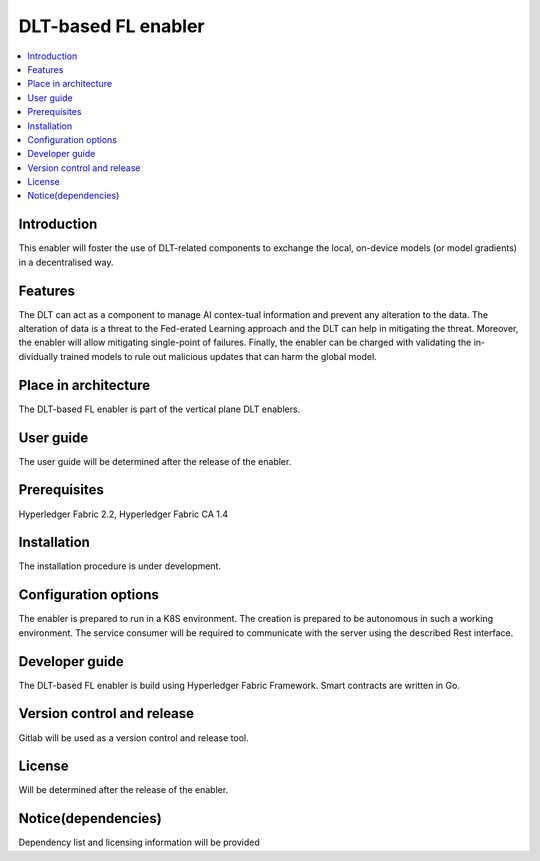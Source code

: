 .. _DLT-based FL enabler:

############
DLT-based FL enabler
############

.. contents::
  :local:
  :depth: 1

***************
Introduction
***************
This enabler will foster the use of DLT-related components to exchange the local, on-device models (or model gradients) in a decentralised way. 

***************
Features
***************
The DLT can act as a component to manage AI contex-tual information and prevent any alteration to the data. The alteration of data is a threat to the Fed-erated Learning approach and the DLT can help in mitigating the threat. Moreover, the enabler will allow mitigating single-point of failures. Finally, the enabler can be charged with validating the in-dividually trained models to rule out malicious updates that can harm the global model.

*********************
Place in architecture
*********************
The DLT-based FL enabler is part of the vertical plane DLT enablers.

***************
User guide
***************
The user guide will be determined after the release of the enabler.


***************
Prerequisites
***************
Hyperledger Fabric 2.2, Hyperledger Fabric CA 1.4

***************
Installation
***************
The installation procedure is under development.

*********************
Configuration options
*********************
The enabler is prepared to run in a K8S environment. The creation is prepared to be autonomous in such a working environment.
The service consumer will be required to communicate with the server using the described Rest interface.

***************
Developer guide
***************
The  DLT-based FL  enabler is build using  Hyperledger Fabric Framework. Smart contracts are written in Go.

***************************
Version control and release
***************************
Gitlab will be used as a version control and release tool.

***************
License
***************
Will be determined after the release of the enabler.

********************
Notice(dependencies)
********************
Dependency list and licensing information will be provided
